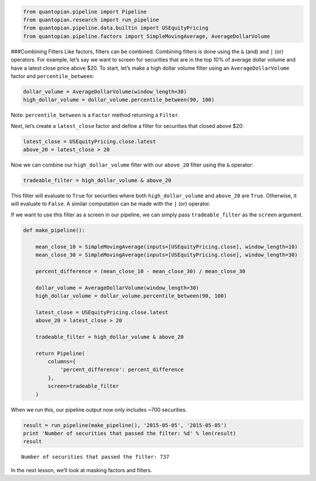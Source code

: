 .. code:: ipython2

    from quantopian.pipeline import Pipeline
    from quantopian.research import run_pipeline
    from quantopian.pipeline.data.builtin import USEquityPricing
    from quantopian.pipeline.factors import SimpleMovingAverage, AverageDollarVolume

###Combining Filters Like factors, filters can be combined. Combining
filters is done using the ``&`` (and) and ``|`` (or) operators. For
example, let’s say we want to screen for securities that are in the top
10% of average dollar volume and have a latest close price above $20. To
start, let’s make a high dollar volume filter using an
``AverageDollarVolume`` factor and ``percentile_between``:

.. code:: ipython2

    dollar_volume = AverageDollarVolume(window_length=30)
    high_dollar_volume = dollar_volume.percentile_between(90, 100)

Note: ``percentile_between`` is a ``Factor`` method returning a
``Filter``.

Next, let’s create a ``latest_close`` factor and define a filter for
securities that closed above $20:

.. code:: ipython2

    latest_close = USEquityPricing.close.latest
    above_20 = latest_close > 20

Now we can combine our ``high_dollar_volume`` filter with our
``above_20`` filter using the ``&`` operator:

.. code:: ipython2

    tradeable_filter = high_dollar_volume & above_20

This filter will evaluate to ``True`` for securities where both
``high_dollar_volume`` and ``above_20`` are ``True``. Otherwise, it will
evaluate to ``False``. A similar computation can be made with the ``|``
(or) operator.

If we want to use this filter as a screen in our pipeline, we can simply
pass ``tradeable_filter`` as the ``screen`` argument.

.. code:: ipython2

    def make_pipeline():
    
        mean_close_10 = SimpleMovingAverage(inputs=[USEquityPricing.close], window_length=10)
        mean_close_30 = SimpleMovingAverage(inputs=[USEquityPricing.close], window_length=30)
    
        percent_difference = (mean_close_10 - mean_close_30) / mean_close_30
    
        dollar_volume = AverageDollarVolume(window_length=30)
        high_dollar_volume = dollar_volume.percentile_between(90, 100)
    
        latest_close = USEquityPricing.close.latest
        above_20 = latest_close > 20
    
        tradeable_filter = high_dollar_volume & above_20
    
        return Pipeline(
            columns={
                'percent_difference': percent_difference
            },
            screen=tradeable_filter
        )

When we run this, our pipeline output now only includes ~700 securities.

.. code:: ipython2

    result = run_pipeline(make_pipeline(), '2015-05-05', '2015-05-05')
    print 'Number of securities that passed the filter: %d' % len(result)
    result


.. parsed-literal::

    Number of securities that passed the filter: 737




.. raw:: html

    <div style="max-height:1000px;max-width:1500px;overflow:auto;">
    <table border="1" class="dataframe">
      <thead>
        <tr style="text-align: right;">
          <th></th>
          <th></th>
          <th>percent_difference</th>
        </tr>
      </thead>
      <tbody>
        <tr>
          <th rowspan="61" valign="top">2015-05-05 00:00:00+00:00</th>
          <th>Equity(24 [AAPL])</th>
          <td>0.016905</td>
        </tr>
        <tr>
          <th>Equity(62 [ABT])</th>
          <td>0.014385</td>
        </tr>
        <tr>
          <th>Equity(67 [ADSK])</th>
          <td>-0.003921</td>
        </tr>
        <tr>
          <th>Equity(76 [TAP])</th>
          <td>-0.008759</td>
        </tr>
        <tr>
          <th>Equity(114 [ADBE])</th>
          <td>0.009499</td>
        </tr>
        <tr>
          <th>Equity(122 [ADI])</th>
          <td>0.009271</td>
        </tr>
        <tr>
          <th>Equity(128 [ADM])</th>
          <td>0.015760</td>
        </tr>
        <tr>
          <th>Equity(154 [AEM])</th>
          <td>0.026035</td>
        </tr>
        <tr>
          <th>Equity(161 [AEP])</th>
          <td>0.010405</td>
        </tr>
        <tr>
          <th>Equity(168 [AET])</th>
          <td>0.005853</td>
        </tr>
        <tr>
          <th>Equity(185 [AFL])</th>
          <td>-0.002239</td>
        </tr>
        <tr>
          <th>Equity(216 [HES])</th>
          <td>0.036528</td>
        </tr>
        <tr>
          <th>Equity(239 [AIG])</th>
          <td>0.012322</td>
        </tr>
        <tr>
          <th>Equity(270 [AKRX])</th>
          <td>-0.024963</td>
        </tr>
        <tr>
          <th>Equity(300 [ALK])</th>
          <td>0.015147</td>
        </tr>
        <tr>
          <th>Equity(301 [ALKS])</th>
          <td>-0.033228</td>
        </tr>
        <tr>
          <th>Equity(328 [ALTR])</th>
          <td>0.012284</td>
        </tr>
        <tr>
          <th>Equity(357 [TWX])</th>
          <td>0.000365</td>
        </tr>
        <tr>
          <th>Equity(368 [AMGN])</th>
          <td>0.008860</td>
        </tr>
        <tr>
          <th>Equity(438 [AON])</th>
          <td>0.002327</td>
        </tr>
        <tr>
          <th>Equity(448 [APA])</th>
          <td>0.035926</td>
        </tr>
        <tr>
          <th>Equity(455 [APC])</th>
          <td>0.049153</td>
        </tr>
        <tr>
          <th>Equity(460 [APD])</th>
          <td>-0.006999</td>
        </tr>
        <tr>
          <th>Equity(624 [ATW])</th>
          <td>0.014957</td>
        </tr>
        <tr>
          <th>Equity(630 [ADP])</th>
          <td>-0.002134</td>
        </tr>
        <tr>
          <th>Equity(679 [AXP])</th>
          <td>-0.011809</td>
        </tr>
        <tr>
          <th>Equity(693 [AZO])</th>
          <td>0.002395</td>
        </tr>
        <tr>
          <th>Equity(698 [BA])</th>
          <td>-0.016685</td>
        </tr>
        <tr>
          <th>Equity(734 [BAX])</th>
          <td>0.009414</td>
        </tr>
        <tr>
          <th>Equity(739 [BBBY])</th>
          <td>-0.027796</td>
        </tr>
        <tr>
          <th>...</th>
          <td>...</td>
        </tr>
        <tr>
          <th>Equity(45269 [EVHC])</th>
          <td>-0.004877</td>
        </tr>
        <tr>
          <th>Equity(45451 [FEYE])</th>
          <td>0.042108</td>
        </tr>
        <tr>
          <th>Equity(45558 [BURL])</th>
          <td>-0.053654</td>
        </tr>
        <tr>
          <th>Equity(45570 [JNUG])</th>
          <td>0.053977</td>
        </tr>
        <tr>
          <th>Equity(45618 [AR])</th>
          <td>0.091085</td>
        </tr>
        <tr>
          <th>Equity(45769 [WUBA])</th>
          <td>0.234141</td>
        </tr>
        <tr>
          <th>Equity(45804 [ASHR])</th>
          <td>0.082573</td>
        </tr>
        <tr>
          <th>Equity(45815 [TWTR])</th>
          <td>-0.077268</td>
        </tr>
        <tr>
          <th>Equity(45971 [AAL])</th>
          <td>0.008087</td>
        </tr>
        <tr>
          <th>Equity(45978 [ATHM])</th>
          <td>0.063568</td>
        </tr>
        <tr>
          <th>Equity(45993 [HLT])</th>
          <td>-0.000895</td>
        </tr>
        <tr>
          <th>Equity(46015 [ALLY])</th>
          <td>0.009605</td>
        </tr>
        <tr>
          <th>Equity(46308 [ASPX])</th>
          <td>0.054145</td>
        </tr>
        <tr>
          <th>Equity(46631 [GOOG])</th>
          <td>0.004730</td>
        </tr>
        <tr>
          <th>Equity(46693 [GRUB])</th>
          <td>-0.016904</td>
        </tr>
        <tr>
          <th>Equity(46979 [JD])</th>
          <td>0.058362</td>
        </tr>
        <tr>
          <th>Equity(47169 [KITE])</th>
          <td>-0.049366</td>
        </tr>
        <tr>
          <th>Equity(47208 [GPRO])</th>
          <td>0.061078</td>
        </tr>
        <tr>
          <th>Equity(47230 [NSAM])</th>
          <td>-0.037879</td>
        </tr>
        <tr>
          <th>Equity(47430 [MBLY])</th>
          <td>0.050288</td>
        </tr>
        <tr>
          <th>Equity(47740 [BABA])</th>
          <td>-0.008354</td>
        </tr>
        <tr>
          <th>Equity(47777 [CFG])</th>
          <td>0.025703</td>
        </tr>
        <tr>
          <th>Equity(47779 [CYBR])</th>
          <td>0.101844</td>
        </tr>
        <tr>
          <th>Equity(48065 [AXTA])</th>
          <td>0.034600</td>
        </tr>
        <tr>
          <th>Equity(48317 [JUNO])</th>
          <td>-0.103370</td>
        </tr>
        <tr>
          <th>Equity(48384 [QRVO])</th>
          <td>-0.050578</td>
        </tr>
        <tr>
          <th>Equity(48892 [IGT])</th>
          <td>0.005591</td>
        </tr>
        <tr>
          <th>Equity(48934 [ETSY])</th>
          <td>-0.030142</td>
        </tr>
        <tr>
          <th>Equity(48962 [CSAL])</th>
          <td>0.000000</td>
        </tr>
        <tr>
          <th>Equity(48972 [EVA])</th>
          <td>0.000000</td>
        </tr>
      </tbody>
    </table>
    <p>737 rows × 1 columns</p>
    </div>



In the next lesson, we’ll look at masking factors and filters.
